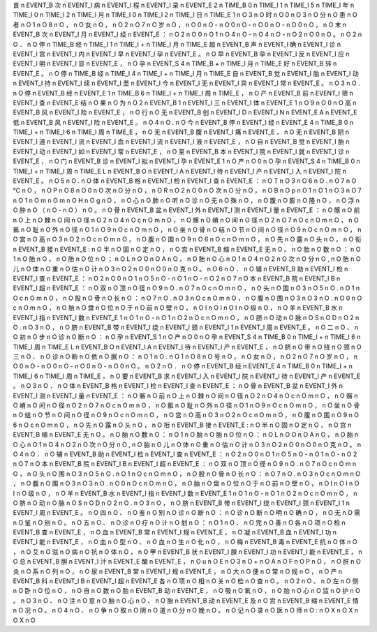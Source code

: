 首	n	EVENT_B
次	n	EVENT_I
病	n	EVENT_I
程	n	EVENT_I
录	n	EVENT_E
2	n	TIME_B
0	n	TIME_I
1	n	TIME_I
5	n	TIME_I
年	n	TIME_I
0	n	TIME_I
2	n	TIME_I
月	n	TIME_I
0	n	TIME_I
2	n	TIME_I
日	n	TIME_E
1	n	O
3	n	O
时	n	O
0	n	O
3	n	O
分	n	O
患	n	O
者	n	O
1	n	O
8	n	O
，	n	O
女	n	O
，	n	O
2	n	O
7	n	O
岁	n	O
，	n	O
0	n	O
-	n	O
0	n	O
-	n	O
0	n	O
-	n	O
0	n	O
，	n	O
末	n	EVENT_B
次	n	EVENT_I
月	n	EVENT_I
经	n	EVENT_E
：	n	O
2	n	O
0	n	O
1	n	O
4	n	O
-	n	O
4	n	O
-	n	O
2	n	O
0	n	O
。	n	O
2	n	O
．	n	O
停	n	TIME_B
经	n	TIME_I
1	n	TIME_I
+	n	TIME_I
月	n	TIME_E
超	n	EVENT_B
声	n	EVENT_I
确	n	EVENT_I
诊	n	EVENT_I
宫	n	EVENT_I
内	n	EVENT_I
早	n	EVENT_I
孕	n	EVENT_E
。	n	O
早	n	EVENT_B
孕	n	EVENT_I
反	n	EVENT_I
应	n	EVENT_I
明	n	EVENT_I
显	n	EVENT_E
，	n	O
孕	n	EVENT_S
4	n	TIME_B
+	n	TIME_I
月	n	TIME_E
好	n	EVENT_B
转	n	EVENT_E
。	n	O
停	n	TIME_B
经	n	TIME_I
4	n	TIME_I
+	n	TIME_I
月	n	TIME_E
自	n	EVENT_B
觉	n	EVENT_I
胎	n	EVENT_I
动	n	EVENT_I
持	n	EVENT_I
续	n	EVENT_I
至	n	EVENT_I
今	n	EVENT_I
无	n	EVENT_I
异	n	EVENT_I
常	n	EVENT_E
。	n	O
3	n	O
.	n	O
停	n	EVENT_B
经	n	EVENT_E
1	n	TIME_B
6	n	TIME_I
+	n	TIME_I
周	n	TIME_E
，	n	O
产	n	EVENT_B
前	n	EVENT_I
筛	n	EVENT_I
查	n	EVENT_E
结	n	O
果	n	O
为	n	O
2	n	EVENT_B
1	n	EVENT_I
三	n	EVENT_I
体	n	EVENT_E
1	n	O
9	n	O
0	n	O
高	n	EVENT_B
风	n	EVENT_I
险	n	EVENT_E
，	n	O
行	n	O
无	n	EVENT_B
创	n	EVENT_I
D	n	EVENT_I
N	n	EVENT_E
A	n	EVENT_E
低	n	EVENT_B
风	n	EVENT_I
险	n	EVENT_E
。	n	O
4	n	O
.	n	O
今	n	EVENT_B
停	n	EVENT_I
经	n	EVENT_E
4	n	TIME_B
0	n	TIME_I
+	n	TIME_I
6	n	TIME_I
周	n	TIME_E
，	n	O
无	n	EVENT_B
腹	n	EVENT_I
痛	n	EVENT_E
，	n	O
无	n	EVENT_B
阴	n	EVENT_I
道	n	EVENT_I
流	n	EVENT_I
血	n	EVENT_I
流	n	EVENT_I
液	n	EVENT_E
，	n	O
自	n	EVENT_B
觉	n	EVENT_I
胎	n	EVENT_I
动	n	EVENT_I
如	n	EVENT_I
常	n	EVENT_E
，	n	O
至	n	EVENT_B
本	n	EVENT_I
院	n	EVENT_I
就	n	EVENT_I
诊	n	EVENT_E
，	n	O
门	n	EVENT_B
诊	n	EVENT_I
拟	n	EVENT_I
孕	n	EVENT_E
1	n	O
产	n	O
0	n	O
孕	n	EVENT_S
4	n	TIME_B
0	n	TIME_I
+	n	TIME_I
周	n	TIME_E
L	n	EVENT_B
O	n	EVENT_I
A	n	EVENT_I
待	n	EVENT_I
产	n	EVENT_I
入	n	EVENT_I
院	n	EVENT_E
。	n	O
5	n	O
.	n	O
体	n	EVENT_B
格	n	EVENT_I
检	n	EVENT_I
查	n	EVENT_E
：	n	O
T	n	O
3	n	O
6	n	O
.	n	O
7	n	O
℃	n	O
，	n	O
P	n	O
8	n	O
0	n	O
次	n	O
分	n	O
，	n	O
R	n	O
2	n	O
0	n	O
次	n	O
分	n	O
，	n	O
B	n	O
p	n	O
1	n	O
1	n	O
3	n	O
7	n	O
1	n	O
m	n	O
m	n	O
H	n	O
g	n	O
，	n	O
心	n	O
肺	n	O
听	n	O
诊	n	O
无	n	O
殊	n	O
，	n	O
腹	n	O
膨	n	O
隆	n	O
，	n	O
浮	n	O
肿	n	O
（	n	O
-	n	O
）	n	O
。	n	O
骨	n	EVENT_B
盆	n	EVENT_I
外	n	EVENT_I
测	n	EVENT_I
量	n	EVENT_E
：	n	O
髂	n	O
前	n	O
上	n	O
棘	n	O
间	n	O
径	n	O
2	n	O
4	n	O
c	n	O
m	n	O
，	n	O
髂	n	O
嵴	n	O
间	n	O
径	n	O
2	n	O
7	n	O
c	n	O
m	n	O
，	n	O
骶	n	O
耻	n	O
外	n	O
径	n	O
1	n	O
9	n	O
c	n	O
m	n	O
，	n	O
坐	n	O
骨	n	O
结	n	O
节	n	O
间	n	O
径	n	O
9	n	O
c	n	O
m	n	O
，	n	O
宫	n	O
高	n	O
3	n	O
2	n	O
c	n	O
m	n	O
，	n	O
腹	n	O
围	n	O
9	n	O
6	n	O
c	n	O
m	n	O
，	n	O
先	n	O
露	n	O
头	n	O
，	n	O
衔	n	EVENT_B
接	n	EVENT_E
:	n	O
半	n	O
固	n	O
定	n	O
，	n	O
宫	n	EVENT_B
缩	n	EVENT_E
无	n	O
。	n	O
胎	n	O
数	n	O
：	n	O
1	n	O
胎	n	O
，	n	O
胎	n	O
位	n	O
：	n	O
L	n	O
O	n	O
A	n	O
，	n	O
胎	n	O
心	n	O
1	n	O
4	n	O
2	n	O
次	n	O
分	n	O
,	n	O
胎	n	O
儿	n	O
体	n	O
重	n	O
估	n	O
计	n	O
3	n	O
2	n	O
0	n	O
0	n	O
克	n	O
。	n	O
6	n	O
．	n	O
辅	n	EVENT_B
助	n	EVENT_I
检	n	EVENT_I
查	n	EVENT_E
：	n	O
2	n	O
0	n	O
1	n	O
5	n	O
-	n	O
1	n	O
-	n	O
2	n	O
7	n	O
本	n	EVENT_B
院	n	EVENT_I
B	n	EVENT_I
超	n	EVENT_E
：	n	O
双	n	O
顶	n	O
径	n	O
9	n	O
.	n	O
7	n	O
c	n	O
m	n	O
，	n	O
头	n	O
围	n	O
3	n	O
5	n	O
.	n	O
1	n	O
c	n	O
m	n	O
，	n	O
股	n	O
骨	n	O
长	n	O
：	n	O
7	n	O
.	n	O
3	n	O
c	n	O
m	n	O
，	n	O
腹	n	O
围	n	O
3	n	O
3	n	O
.	n	O
0	n	O
c	n	O
m	n	O
，	n	O
胎	n	O
盘	n	O
位	n	O
于	n	O
前	n	O
壁	n	O
，	n	O
I	n	O
I	n	O
I	n	O
级	n	O
，	n	O
羊	n	EVENT_B
水	n	EVENT_I
指	n	EVENT_I
数	n	EVENT_E
1	n	O
1	n	O
-	n	O
1	n	O
2	n	O
c	n	O
m	n	O
，	n	O
脐	n	O
动	n	O
脉	n	O
S	n	O
D	n	O
2	n	O
.	n	O
3	n	O
，	n	O
脐	n	EVENT_B
带	n	EVENT_I
绕	n	EVENT_I
颈	n	EVENT_I
1	n	EVENT_I
周	n	EVENT_E
。	n	O
二	n	O
、	n	O
初	n	O
步	n	O
诊	n	O
断	n	O
：	n	O
孕	n	EVENT_S
1	n	O
产	n	O
0	n	O
孕	n	EVENT_S
4	n	TIME_B
0	n	TIME_I
+	n	TIME_I
6	n	TIME_I
周	n	TIME_E
L	n	EVENT_B
O	n	EVENT_I
A	n	EVENT_I
待	n	EVENT_I
产	n	EVENT_E
，	n	O
脐	n	O
带	n	O
绕	n	O
颈	n	O
三	n	O
、	n	O
诊	n	O
断	n	O
依	n	O
据	n	O
：	n	O
1	n	O
.	n	O
1	n	O
8	n	O
号	n	O
，	n	O
女	n	O
，	n	O
2	n	O
7	n	O
岁	n	O
，	n	O
0	n	O
-	n	O
0	n	O
-	n	O
0	n	O
-	n	O
0	n	O
。	n	O
2	n	O
．	n	O
停	n	EVENT_B
经	n	EVENT_E
4	n	TIME_B
0	n	TIME_I
+	n	TIME_I
6	n	TIME_I
周	n	TIME_E
，	n	O
要	n	EVENT_B
求	n	EVENT_I
入	n	EVENT_I
院	n	EVENT_I
待	n	EVENT_I
产	n	EVENT_E
。	n	O
3	n	O
．	n	O
体	n	EVENT_B
格	n	EVENT_I
检	n	EVENT_I
查	n	EVENT_E
：	n	O
骨	n	EVENT_B
盆	n	EVENT_I
外	n	EVENT_I
测	n	EVENT_I
量	n	EVENT_E
：	n	O
髂	n	O
前	n	O
上	n	O
棘	n	O
间	n	O
径	n	O
2	n	O
4	n	O
c	n	O
m	n	O
，	n	O
髂	n	O
嵴	n	O
间	n	O
径	n	O
2	n	O
7	n	O
c	n	O
m	n	O
，	n	O
骶	n	O
耻	n	O
外	n	O
径	n	O
1	n	O
9	n	O
c	n	O
m	n	O
，	n	O
坐	n	O
骨	n	O
结	n	O
节	n	O
间	n	O
径	n	O
9	n	O
c	n	O
m	n	O
，	n	O
宫	n	O
高	n	O
3	n	O
2	n	O
c	n	O
m	n	O
，	n	O
腹	n	O
围	n	O
9	n	O
6	n	O
c	n	O
m	n	O
，	n	O
先	n	O
露	n	O
头	n	O
，	n	O
衔	n	EVENT_B
接	n	EVENT_E
:	n	O
半	n	O
固	n	O
定	n	O
，	n	O
宫	n	EVENT_B
缩	n	EVENT_E
无	n	O
。	n	O
胎	n	O
数	n	O
：	n	O
1	n	O
胎	n	O
胎	n	O
位	n	O
：	n	O
L	n	O
O	n	O
A	n	O
，	n	O
胎	n	O
心	n	O
1	n	O
4	n	O
2	n	O
次	n	O
分	n	O
,	n	O
胎	n	O
儿	n	O
体	n	O
重	n	O
估	n	O
计	n	O
3	n	O
2	n	O
0	n	O
0	n	O
克	n	O
。	n	O
4	n	O
．	n	O
辅	n	EVENT_B
助	n	EVENT_I
检	n	EVENT_I
查	n	EVENT_E
：	n	O
2	n	O
0	n	O
1	n	O
5	n	O
-	n	O
1	n	O
-	n	O
2	n	O
7	n	O
本	n	EVENT_B
院	n	EVENT_I
B	n	EVENT_I
超	n	EVENT_E
：	n	O
双	n	O
顶	n	O
径	n	O
9	n	O
.	n	O
7	n	O
c	n	O
m	n	O
，	n	O
头	n	O
围	n	O
3	n	O
5	n	O
.	n	O
1	n	O
c	n	O
m	n	O
，	n	O
股	n	O
骨	n	O
长	n	O
：	n	O
7	n	O
.	n	O
3	n	O
c	n	O
m	n	O
，	n	O
腹	n	O
围	n	O
3	n	O
3	n	O
.	n	O
0	n	O
c	n	O
m	n	O
，	n	O
胎	n	O
盘	n	O
位	n	O
于	n	O
前	n	O
壁	n	O
，	n	O
I	n	O
I	n	O
I	n	O
级	n	O
，	n	O
羊	n	EVENT_B
水	n	EVENT_I
指	n	EVENT_I
数	n	EVENT_E
1	n	O
1	n	O
-	n	O
1	n	O
2	n	O
c	n	O
m	n	O
，	n	O
脐	n	O
动	n	O
脉	n	O
S	n	O
D	n	O
2	n	O
.	n	O
3	n	O
，	n	O
脐	n	EVENT_B
带	n	EVENT_I
绕	n	EVENT_I
颈	n	EVENT_I
1	n	EVENT_I
周	n	EVENT_E
。	n	O
四	n	O
、	n	O
鉴	n	O
别	n	O
诊	n	O
断	n	O
：	n	O
诊	n	O
断	n	O
明	n	O
确	n	O
，	n	O
无	n	O
需	n	O
鉴	n	O
别	n	O
。	n	O
五	n	O
、	n	O
诊	n	O
疗	n	O
计	n	O
划	n	O
：	n	O
1	n	O
、	n	O
完	n	O
善	n	O
各	n	O
项	n	O
检	n	EVENT_B
查	n	EVENT_E
，	n	O
血	n	EVENT_B
常	n	EVENT_I
规	n	EVENT_E
，	n	O
凝	n	EVENT_B
血	n	EVENT_I
功	n	EVENT_I
能	n	EVENT_E
，	n	O
血	n	O
型	n	O
、	n	O
血	n	O
生	n	O
化	n	O
，	n	O
梅	n	EVENT_B
毒	n	EVENT_E
抗	n	O
体	n	O
，	n	O
艾	n	O
滋	n	O
病	n	O
抗	n	O
体	n	O
，	n	O
甲	n	EVENT_B
状	n	EVENT_I
腺	n	EVENT_I
功	n	EVENT_I
能	n	EVENT_E
，	n	O
总	n	EVENT_B
胆	n	EVENT_I
汁	n	EVENT_E
酸	n	EVENT_E
，	n	O
u	n	O
E	n	O
3	n	O
+	n	O
A	n	O
F	n	O
P	n	O
，	n	O
肝	n	O
炎	n	O
系	n	O
列	n	O
，	n	O
尿	n	EVENT_B
常	n	EVENT_I
规	n	EVENT_E
，	n	O
大	n	O
便	n	O
常	n	O
规	n	O
，	n	O
产	n	EVENT_B
科	n	EVENT_I
B	n	EVENT_I
超	n	EVENT_E
各	n	O
项	n	O
相	n	O
关	n	O
检	n	O
查	n	O
。	n	O
2	n	O
、	n	O
左	n	O
侧	n	O
卧	n	O
位	n	O
，	n	O
自	n	O
数	n	O
胎	n	EVENT_B
动	n	EVENT_E
，	n	O
吸	n	O
氧	n	O
，	n	O
胎	n	O
心	n	O
监	n	O
护	n	O
。	n	O
3	n	O
、	n	O
注	n	O
意	n	O
胎	n	O
心	n	O
、	n	O
胎	n	EVENT_B
动	n	EVENT_E
及	n	O
宫	n	EVENT_B
缩	n	EVENT_E
情	n	O
况	n	O
。	n	O
4	n	O
、	n	O
争	n	O
取	n	O
阴	n	O
道	n	O
分	n	O
娩	n	O
。	n	O
记	n	O
录	n	O
医	n	O
师	n	O
:	n	O
X	n	O
X	n	O
X	n	O
